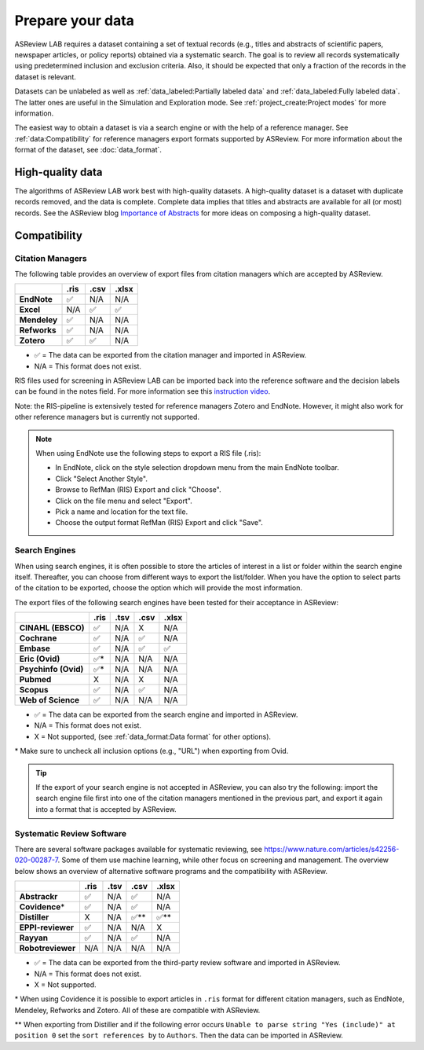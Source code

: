 Prepare your data
=================

ASReview LAB requires a dataset containing a set of textual records (e.g.,
titles and abstracts of scientific papers, newspaper articles, or policy
reports) obtained via a systematic search. The goal is to review all records
systematically using predetermined inclusion and exclusion criteria. Also, it
should be expected that only a fraction of the records in the dataset is
relevant.

Datasets can be unlabeled as well as :ref:`data_labeled:Partially labeled
data` and :ref:`data_labeled:Fully labeled data`. The latter ones are useful
in the Simulation and Exploration mode. See :ref:`project_create:Project
modes` for more information.

The easiest way to obtain a dataset is via a search engine or with the help of
a reference manager. See :ref:`data:Compatibility` for reference managers
export formats supported by ASReview. For more information about the format of
the dataset, see :doc:`data_format`.

High-quality data
-----------------

The algorithms of ASReview LAB work best with high-quality datasets. A
high-quality dataset is a dataset with duplicate records removed, and the data
is complete. Complete data implies that titles and abstracts are available for
all (or most) records. See the ASReview blog `Importance of Abstracts
<https://asreview.ai/blog/the-importance-of-abstracts/>`_ for more ideas on
composing a high-quality dataset.

Compatibility
-------------

Citation Managers
~~~~~~~~~~~~~~~~~

The following table provides an overview of export files from citation
managers which are accepted by ASReview.

+-------------------------------+----------+----------+----------+
|                               | **.ris** | **.csv** | **.xlsx**|
+-------------------------------+----------+----------+----------+
| **EndNote**                   | ✅       | N/A      | N/A      |
+-------------------------------+----------+----------+----------+
| **Excel**                     | N/A      | ✅       | ✅       |
+-------------------------------+----------+----------+----------+
| **Mendeley**                  | ✅       | N/A      | N/A      |
+-------------------------------+----------+----------+----------+
| **Refworks**                  | ✅       | N/A      | N/A      |
+-------------------------------+----------+----------+----------+
| **Zotero**                    | ✅       | ✅       | N/A      |
+-------------------------------+----------+----------+----------+

-  ✅ = The data can be exported from the citation manager and imported in ASReview.
-  N/A = This format does not exist.


RIS files used for screening in ASReview LAB can be imported back into the
reference software and the decision labels can be found in the notes field.
For more information see this `instruction video
<https://www.youtube.com/watch?v=-Rw291AE2OI>`_.

Note: the RIS-pipeline is extensively tested for reference managers Zotero and EndNote.
However, it might also work for other reference managers but is currently not supported.


.. note::

  When using EndNote use the following steps to export a RIS file (.ris):

  - In EndNote, click on the style selection dropdown menu from the main EndNote toolbar.
  - Click "Select Another Style".
  - Browse to RefMan (RIS) Export and click "Choose".
  - Click on the file menu and select "Export".
  - Pick a name and location for the text file.
  - Choose the output format RefMan (RIS) Export and click "Save".



Search Engines
~~~~~~~~~~~~~~

When using search engines, it is often possible to store the articles of
interest in a list or folder within the search engine itself. Thereafter, you
can choose from different ways to export the list/folder. When you have the
option to select parts of the citation to be exported, choose the option which
will provide the most information.

The export files of the following search engines have been tested for their
acceptance in ASReview:

==================== ======== ======== ======== =========
\                    **.ris** **.tsv** **.csv** **.xlsx**
==================== ======== ======== ======== =========
**CINAHL (EBSCO)**   ✅       N/A      X        N/A
**Cochrane**         ✅       N/A      ✅       N/A
**Embase**           ✅       N/A      ✅       ✅
**Eric (Ovid)**      ✅*      N/A      N/A      N/A
**Psychinfo (Ovid)** ✅*      N/A      N/A      N/A
**Pubmed**           X        N/A      X        N/A
**Scopus**           ✅       N/A      ✅       N/A
**Web of Science**   ✅       N/A      N/A      N/A
==================== ======== ======== ======== =========

-  ✅ = The data can be exported from the search engine and imported in ASReview.
-  N/A = This format does not exist.
-  X = Not supported, (see :ref:`data_format:Data format` for other options).

\* Make sure to uncheck all inclusion options (e.g., "URL") when exporting from Ovid.

.. tip::

    If the export of your search engine is not accepted in ASReview, you can
    also try the following: import the search engine file first into one of
    the citation managers mentioned in the previous part, and export it again
    into a format that is accepted by ASReview.

Systematic Review Software
~~~~~~~~~~~~~~~~~~~~~~~~~~

There are several software packages available for systematic reviewing, see
https://www.nature.com/articles/s42256-020-00287-7. Some of them use machine
learning, while other focus on screening and management. The overview below
shows an overview of alternative software programs and the compatibility with
ASReview.

+-----------------+-----------+----------+----------+----------+
|                 | **.ris**  | **.tsv** | **.csv** | **.xlsx**|
|                 |           |          |          |          |
+-----------------+-----------+----------+----------+----------+
| **Abstrackr**   | ✅        | N/A      | ✅       | N/A      |
+-----------------+-----------+----------+----------+----------+
| **Covidence**\* | ✅        | N/A      | ✅       | N/A      |
+-----------------+-----------+----------+----------+----------+
| **Distiller**   | X         | N/A      | ✅\**    | ✅\**    |
+-----------------+-----------+----------+----------+----------+
|**EPPI-reviewer**| ✅        | N/A      | N/A      | X        |
+-----------------+-----------+----------+----------+----------+
| **Rayyan**      | ✅        | N/A      | ✅       | N/A      |
+-----------------+-----------+----------+----------+----------+
|**Robotreviewer**| N/A       | N/A      | N/A      | N/A      |
+-----------------+-----------+----------+----------+----------+

-  ✅ = The data can be exported from the third-party review software and imported in ASReview.
-  N/A = This format does not exist.
-  X = Not supported.

\* When using Covidence it is possible to export articles in ``.ris`` format for different citation managers,
such as EndNote, Mendeley, Refworks and Zotero. All of these are compatible with ASReview.

\** When exporting from Distiller and if the following error occurs ``Unable to parse string "Yes (include)" at position 0``
set the ``sort references by`` to ``Authors``. Then the data can be imported in ASReview.


